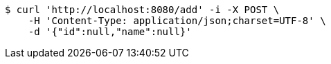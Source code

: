 [source,bash]
----
$ curl 'http://localhost:8080/add' -i -X POST \
    -H 'Content-Type: application/json;charset=UTF-8' \
    -d '{"id":null,"name":null}'
----